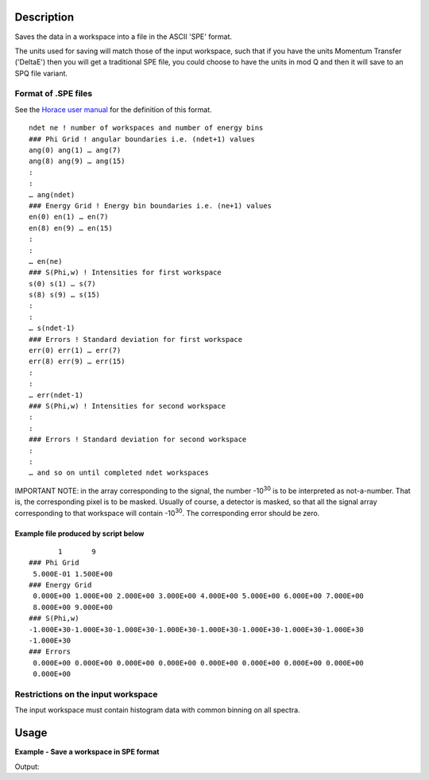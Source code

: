.. algorithm::

.. summary::

.. relatedalgorithms::

.. properties::

Description
-----------

Saves the data in a workspace into a file in the ASCII 'SPE' format.

The units used for saving will match those of the input workspace, such that if you have the units Momentum Transfer ('DeltaE') then you will get a traditional SPE file, you could choose to have the units in mod Q and then it will save to an SPQ file variant.

Format of .SPE files
####################

See the `Horace user manual <https://pace-neutrons.github.io/Horace/3.6.0/Input_file_formats.html#spe-file-format>`__
for the definition of this format.

::

    ndet ne ! number of workspaces and number of energy bins
    ### Phi Grid ! angular boundaries i.e. (ndet+1) values
    ang(0) ang(1) … ang(7)
    ang(8) ang(9) … ang(15)
    :
    :
    … ang(ndet)
    ### Energy Grid ! Energy bin boundaries i.e. (ne+1) values
    en(0) en(1) … en(7)
    en(8) en(9) … en(15)
    :
    :
    … en(ne)
    ### S(Phi,w) ! Intensities for first workspace
    s(0) s(1) … s(7)
    s(8) s(9) … s(15)
    :
    :
    … s(ndet-1)
    ### Errors ! Standard deviation for first workspace
    err(0) err(1) … err(7)
    err(8) err(9) … err(15)
    :
    :
    … err(ndet-1)
    ### S(Phi,w) ! Intensities for second workspace
    :
    :
    ### Errors ! Standard deviation for second workspace
    :
    :
    … and so on until completed ndet workspaces


IMPORTANT NOTE: in the array corresponding to the signal, the number |-1030| is to be interpreted as not-a-number. That is, the corresponding pixel is to be masked. Usually of course, a detector is masked, so that all the signal array corresponding to that workspace will contain |-1030|. The corresponding error should be zero.

.. |-1030| replace:: -10\ :sup:`30`

Example file produced by script below
^^^^^^^^^^^^^^^^^^^^^^^^^^^^^^^^^^^^^

::

           1       9
    ### Phi Grid
     5.000E-01 1.500E+00
    ### Energy Grid
     0.000E+00 1.000E+00 2.000E+00 3.000E+00 4.000E+00 5.000E+00 6.000E+00 7.000E+00
     8.000E+00 9.000E+00
    ### S(Phi,w)
    -1.000E+30-1.000E+30-1.000E+30-1.000E+30-1.000E+30-1.000E+30-1.000E+30-1.000E+30
    -1.000E+30
    ### Errors
     0.000E+00 0.000E+00 0.000E+00 0.000E+00 0.000E+00 0.000E+00 0.000E+00 0.000E+00
     0.000E+00


Restrictions on the input workspace
###################################

The input workspace must contain histogram data with common binning on all spectra.

Usage
-----

**Example - Save a workspace in SPE format**

.. testcode:: ExSPESimple

    #import the os path libraries for directory functions
    import os

    # create histogram workspace
    dataX1 = [0,1,2,3,4,5,6,7,8,9] # or use dataX1=range(0,10)
    dataY1 = [0,1,2,3,4,5,6,7,8] # or use dataY1=range(0,9)
    dataE1 = [1,1,1,1,1,1,1,1,1] # or use dataE1=[1]*9

    ws1 = CreateWorkspace(dataX1, dataY1, dataE1)

    #Create an absolute path by joining the proposed filename to a directory
    #os.path.expanduser("~") used in this case returns the home directory of the current user
    savefile = os.path.join(os.path.expanduser("~"), "SPEFile.spe")

    # perform the algorithm
    SaveSPE(InputWorkspace=ws1,Filename=savefile)

    print("File Exists: {}".format(os.path.exists(savefile)))

.. testcleanup:: ExSPESimple

    os.remove(savefile)

Output:

.. testoutput:: ExSPESimple

    File Exists: True

.. categories::

.. sourcelink::
